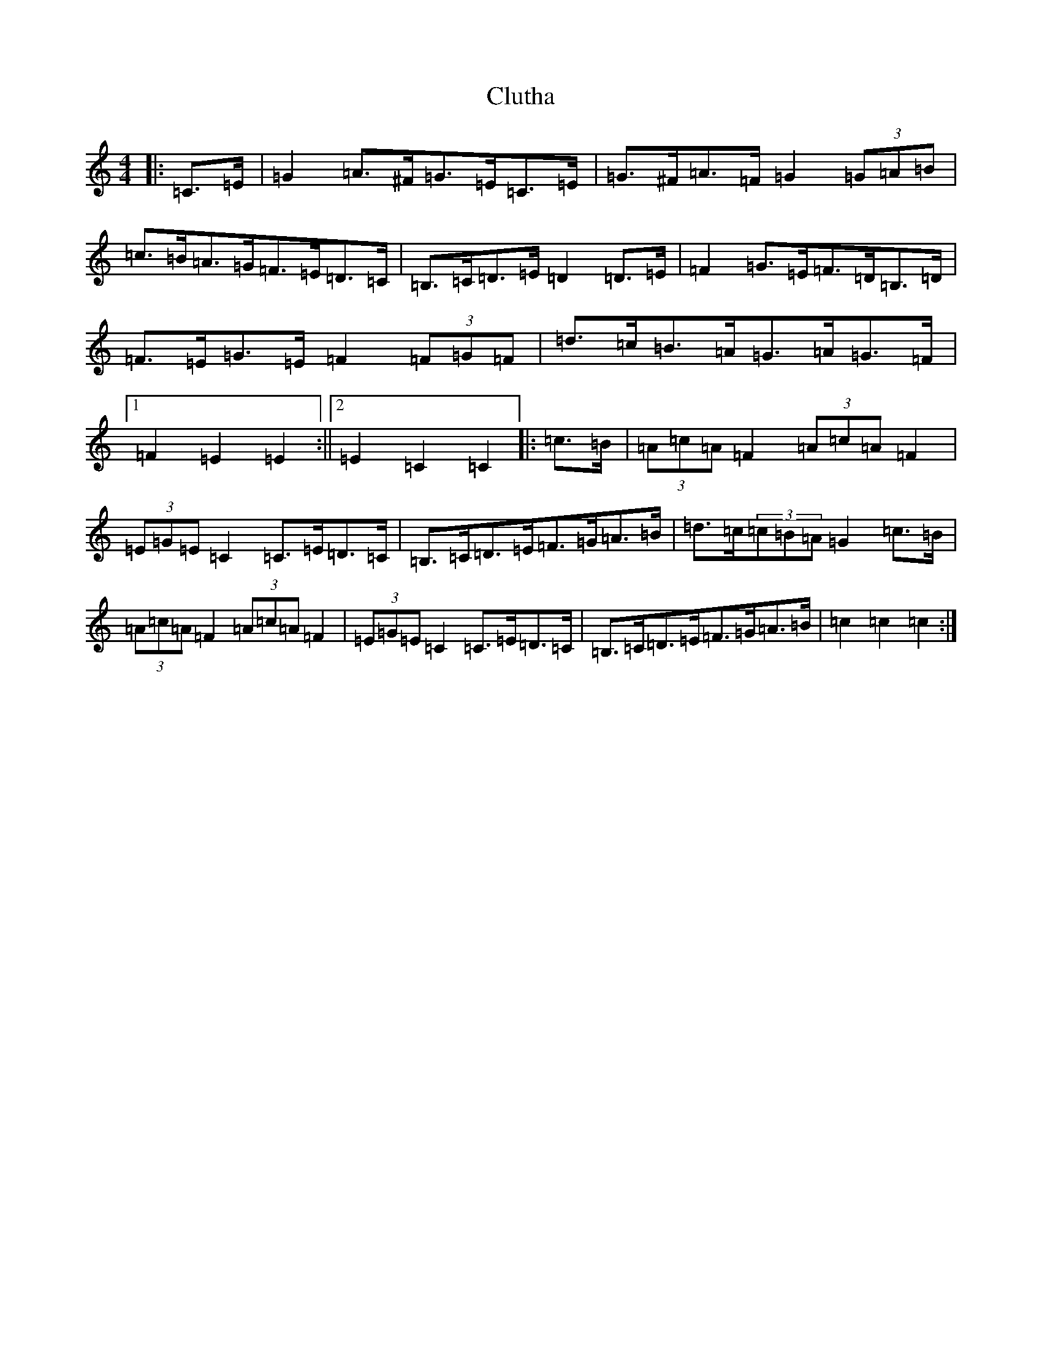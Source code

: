 X: 3854
T: Clutha
S: https://thesession.org/tunes/11808#setting11808
R: hornpipe
M:4/4
L:1/8
K: C Major
|:=C>=E|=G2=A>^F=G>=E=C>=E|=G>^F=A>=F=G2(3=G=A=B|=c>=B=A>=G=F>=E=D>=C|=B,>=C=D>=E=D2=D>=E|=F2=G>=E=F>=D=B,>=D|=F>=E=G>=E=F2(3=F=G=F|=d>=c=B>=A=G>=A=G>=F|1=F2=E2=E2:||2=E2=C2=C2|:=c>=B|(3=A=c=A=F2(3=A=c=A=F2|(3=E=G=E=C2=C>=E=D>=C|=B,>=C=D>=E=F>=G=A>=B|=d>=c(3=c=B=A=G2=c>=B|(3=A=c=A=F2(3=A=c=A=F2|(3=E=G=E=C2=C>=E=D>=C|=B,>=C=D>=E=F>=G=A>=B|=c2=c2=c2:|